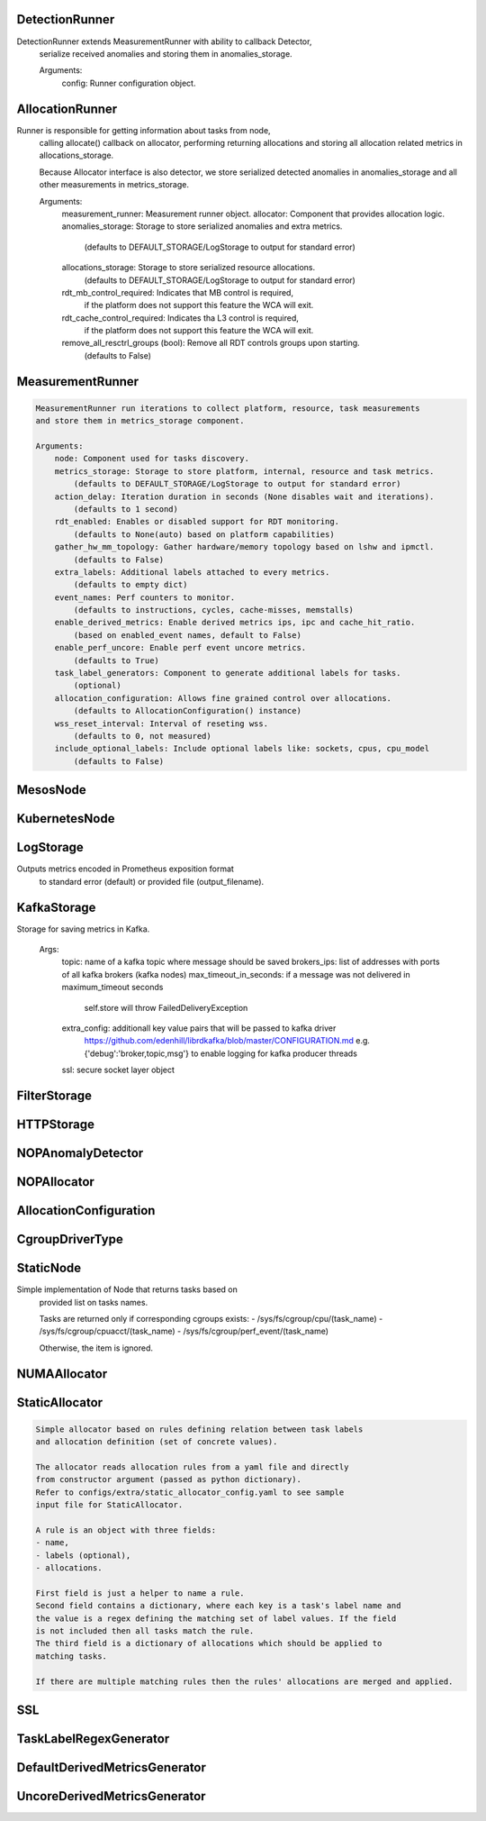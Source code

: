 DetectionRunner
===============
.. code-block:: 
DetectionRunner extends MeasurementRunner with ability to callback Detector,
	    serialize received anomalies and storing them in anomalies_storage.
	
	    Arguments:
	        config: Runner configuration object.
	    

AllocationRunner
================
.. code-block:: 
Runner is responsible for getting information about tasks from node,
	    calling allocate() callback on allocator, performing returning allocations
	    and storing all allocation related metrics in allocations_storage.
	
	    Because Allocator interface is also detector, we store serialized detected anomalies
	    in anomalies_storage and all other measurements in metrics_storage.
	
	    Arguments:
	        measurement_runner: Measurement runner object.
	        allocator: Component that provides allocation logic.
	        anomalies_storage: Storage to store serialized anomalies and extra metrics.
	            (defaults to DEFAULT_STORAGE/LogStorage to output for standard error)
	        allocations_storage: Storage to store serialized resource allocations.
	            (defaults to DEFAULT_STORAGE/LogStorage to output for standard error)
	        rdt_mb_control_required: Indicates that MB control is required,
	            if the platform does not support this feature the WCA will exit.
	        rdt_cache_control_required: Indicates tha L3 control is required,
	            if the platform does not support this feature the WCA will exit.
	        remove_all_resctrl_groups (bool): Remove all RDT controls groups upon starting.
	            (defaults to False)
	    

MeasurementRunner
=================
.. code-block:: 

	    MeasurementRunner run iterations to collect platform, resource, task measurements
	    and store them in metrics_storage component.
	
	    Arguments:
	        node: Component used for tasks discovery.
	        metrics_storage: Storage to store platform, internal, resource and task metrics.
	            (defaults to DEFAULT_STORAGE/LogStorage to output for standard error)
	        action_delay: Iteration duration in seconds (None disables wait and iterations).
	            (defaults to 1 second)
	        rdt_enabled: Enables or disabled support for RDT monitoring.
	            (defaults to None(auto) based on platform capabilities)
	        gather_hw_mm_topology: Gather hardware/memory topology based on lshw and ipmctl.
	            (defaults to False)
	        extra_labels: Additional labels attached to every metrics.
	            (defaults to empty dict)
	        event_names: Perf counters to monitor.
	            (defaults to instructions, cycles, cache-misses, memstalls)
	        enable_derived_metrics: Enable derived metrics ips, ipc and cache_hit_ratio.
	            (based on enabled_event names, default to False)
	        enable_perf_uncore: Enable perf event uncore metrics.
	            (defaults to True)
	        task_label_generators: Component to generate additional labels for tasks.
	            (optional)
	        allocation_configuration: Allows fine grained control over allocations.
	            (defaults to AllocationConfiguration() instance)
	        wss_reset_interval: Interval of reseting wss.
	            (defaults to 0, not measured)
	        include_optional_labels: Include optional labels like: sockets, cpus, cpu_model
	            (defaults to False)
	    

MesosNode
=========
.. code-block:: 
	MesosNode(mesos_agent_endpoint:<function Url at 0x7f71cf962ae8>='https://127.0.0.1:5051', timeout:wca.config.Numeric=5.0, ssl:Union[wca.security.SSL, NoneType]=None)

KubernetesNode
==============
.. code-block:: 
	KubernetesNode(cgroup_driver:wca.kubernetes.CgroupDriverType=<factory>, ssl:Union[wca.security.SSL, NoneType]=None, client_token_path:Union[wca.config.Path, NoneType]='/var/run/secrets/kubernetes.io/serviceaccount/token', server_cert_ca_path:Union[wca.config.Path, NoneType]='/var/run/secrets/kubernetes.io/serviceaccount/ca.crt', kubelet_enabled:bool=False, kubelet_endpoint:<function Url at 0x7f71cf962ae8>='https://127.0.0.1:10250', kubeapi_host:<function Str at 0x7f71cf9628c8>=None, kubeapi_port:<function Str at 0x7f71cf9628c8>=None, node_ip:<function Str at 0x7f71cf9628c8>=None, timeout:wca.config.Numeric=5, monitored_namespaces:List[Str]=<factory>)

LogStorage
==========
.. code-block:: 
Outputs metrics encoded in Prometheus exposition format
	    to standard error (default) or provided file (output_filename).
	    

KafkaStorage
============
.. code-block:: 
Storage for saving metrics in Kafka.
	
	    Args:
	        topic: name of a kafka topic where message should be saved
	        brokers_ips:  list of addresses with ports of all kafka brokers (kafka nodes)
	        max_timeout_in_seconds: if a message was not delivered in maximum_timeout seconds
	            self.store will throw FailedDeliveryException
	        extra_config: additionall key value pairs that will be passed to kafka driver
	            https://github.com/edenhill/librdkafka/blob/master/CONFIGURATION.md
	            e.g. {'debug':'broker,topic,msg'} to enable logging for kafka producer threads
	        ssl: secure socket layer object
	    

FilterStorage
=============
.. code-block:: 
	FilterStorage(storages:List[wca.storage.Storage], filter:Union[List[str], NoneType]=None)

HTTPStorage
===========
.. code-block:: 
	HTTPStorage(port:int=9100)

NOPAnomalyDetector
==================
.. code-block:: 
	None

NOPAllocator
============
.. code-block:: 
	None

AllocationConfiguration
=======================
.. code-block:: 
	AllocationConfiguration(cpu_quota_period:wca.config.Numeric=1000, cpu_shares_unit:wca.config.Numeric=1000, default_rdt_l3:<function Str at 0x7f71cf9628c8>=None, default_rdt_mb:<function Str at 0x7f71cf9628c8>=None)

CgroupDriverType
================
.. code-block:: 
	An enumeration.

StaticNode
==========
.. code-block:: 
Simple implementation of Node that returns tasks based on
	    provided list on tasks names.
	
	    Tasks are returned only if corresponding cgroups exists:
	    - /sys/fs/cgroup/cpu/(task_name)
	    - /sys/fs/cgroup/cpuacct/(task_name)
	    - /sys/fs/cgroup/perf_event/(task_name)
	
	    Otherwise, the item is ignored.
	    

NUMAAllocator
=============
.. code-block:: 
	NUMAAllocator(loop_min_task_balance:float=0.0, migrate_pages:bool=True, migrate_pages_min_task_balance:float=0.95, cgroups_cpus_binding:bool=True, cgroups_memory_binding:bool=False, cgroups_memory_migrate:bool=False, double_match:bool=False, candidate:bool=True, dryrun:bool=False)

StaticAllocator
===============
.. code-block:: 

	    Simple allocator based on rules defining relation between task labels
	    and allocation definition (set of concrete values).
	
	    The allocator reads allocation rules from a yaml file and directly
	    from constructor argument (passed as python dictionary).
	    Refer to configs/extra/static_allocator_config.yaml to see sample
	    input file for StaticAllocator.
	
	    A rule is an object with three fields:
	    - name,
	    - labels (optional),
	    - allocations.
	
	    First field is just a helper to name a rule.
	    Second field contains a dictionary, where each key is a task's label name and
	    the value is a regex defining the matching set of label values. If the field
	    is not included then all tasks match the rule.
	    The third field is a dictionary of allocations which should be applied to
	    matching tasks.
	
	    If there are multiple matching rules then the rules' allocations are merged and applied.
	    

SSL
===
.. code-block:: 
	SSL(server_verify:Union[bool, wca.config.Path]=True, client_cert_path:Union[wca.config.Path, NoneType]=None, client_key_path:Union[wca.config.Path, NoneType]=None)

TaskLabelRegexGenerator
=======================
.. code-block:: 
	Generate new label value based on other label value.

DefaultDerivedMetricsGenerator
==============================
.. code-block:: 
	None

UncoreDerivedMetricsGenerator
=============================
.. code-block:: 
	None

